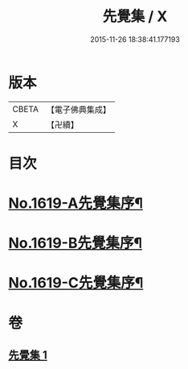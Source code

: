 #+TITLE: 先覺集 / X
#+DATE: 2015-11-26 18:38:41.177193
* 版本
 |     CBETA|【電子佛典集成】|
 |         X|【卍續】    |

* 目次
* [[file:KR6q0049_001.txt::001-0178c1][No.1619-A先覺集序¶]]
* [[file:KR6q0049_001.txt::0179a3][No.1619-B先覺集序¶]]
* [[file:KR6q0049_001.txt::0179a14][No.1619-C先覺集序¶]]
* 卷
** [[file:KR6q0049_001.txt][先覺集 1]]
